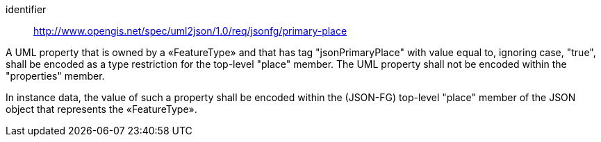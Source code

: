 [requirement]
====
[%metadata]
identifier:: http://www.opengis.net/spec/uml2json/1.0/req/jsonfg/primary-place

[.component,class=part]
--
A UML property that is owned by a «FeatureType» and that has tag "jsonPrimaryPlace" with value equal to, ignoring case, "true", shall be encoded as a type restriction for the top-level "place" member. The UML property shall not be encoded within the "properties" member.
--

[.component,class=part]
--
In instance data, the value of such a property shall be encoded within the (JSON-FG) top-level "place" member of the JSON object that represents the «FeatureType».
--
====
